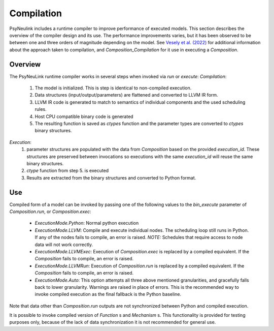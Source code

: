 Compilation
===========

PsyNeulink includes a runtime compiler to improve performance of executed models.
This section describes the overview of the compiler design and its use.
The performance improvements varies, but it has been observed to be between
one and three orders of magnitude depending on the model.
See `Vesely et al. (2022) <http://www.cs.yale.edu/homes/abhishek/jvesely-cgo22.pdf>`_
for additional information about the approach taken to compilation, and
`Composition_Compilation` for it use in executing a `Composition`.


Overview
--------

The PsyNeuLink runtime compiler works in several steps when invoked via `run` or `execute`:
*Compilation*:
 #. The model is initialized. This is step is identical to non-compiled execution.
 #. Data structures (input/output/parameters) are flattened and converted to LLVM IR form.
 #. LLVM IR code is generated to match to semantics of individual components and the used scheduling rules.
 #. Host CPU compatible binary code is generated
 #. The resulting function is saved as `ctypes` function and the parameter types are converted to `ctypes` binary structures.

*Execution*:
 #. parameter structures are populated with the data from `Composition` based on the provided `execution_id`. These structures are preserved between invocations so executions with the same `execution_id` will reuse the same binary structures.
 #. `ctype` function from step 5. is executed
 #. Results are extracted from the binary structures and converted to Python format.


Use
---

Compiled form of a model can be invoked by passing one of the following values to the `bin_execute` parameter of `Composition.run`, or `Composition.exec`:

  * `ExecutionMode.Python`: Normal python execution
  * `ExecutionMode.LLVM`: Compile and execute individual nodes. The scheduling loop still runs in Python. If any of the nodes fails to compile, an error is raised. *NOTE:* Schedules that require access to node data will not work correctly.
  * `ExecutionMode.LLVMExec`: Execution of `Composition.exec` is replaced by a compiled equivalent. If the `Composition` fails to compile, an error is raised.
  * `ExecutionMode.LLVMRun`: Execution of `Composition.run` is replaced by a compiled equivalent. If the `Composition` fails to compile, an error is raised.
  * `ExecutionMode.Auto`: This option attempts all three above mentioned granularities, and gracefully falls back to lower granularity. Warnings are raised in place of errors. This is the recommended way to invoke compiled execution as the final fallback is the Python baseline.

Note that data other than `Composition.run` outputs are not synchronized between Python and compiled execution.
 
It is possible to invoke compiled version of `Function` s and `Mechanism` s. This functionality is provided for testing purposes only, because of the lack of data synchronization it is not recommended for general use.
